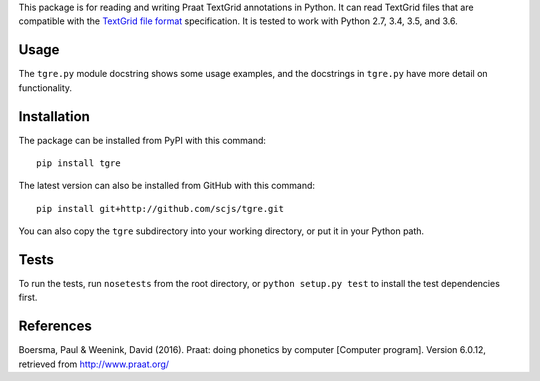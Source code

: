 This package is for reading and writing Praat TextGrid annotations in
Python. It can read TextGrid files that are compatible with the
`TextGrid file
format <http://www.fon.hum.uva.nl/praat/manual/TextGrid_file_formats.html>`__
specification. It is tested to work with Python 2.7, 3.4, 3.5, and 3.6.

Usage
-----

The ``tgre.py`` module docstring shows some usage examples, and the
docstrings in ``tgre.py`` have more detail on functionality.

Installation
------------

The package can be installed from PyPI with this command:

::

    pip install tgre

The latest version can also be installed from GitHub with this command:

::

    pip install git+http://github.com/scjs/tgre.git

You can also copy the ``tgre`` subdirectory into your working directory,
or put it in your Python path.

Tests
-----

To run the tests, run ``nosetests`` from the root directory, or
``python setup.py test`` to install the test dependencies first.

References
----------

Boersma, Paul & Weenink, David (2016). Praat: doing phonetics by
computer [Computer program]. Version 6.0.12, retrieved from
http://www.praat.org/


